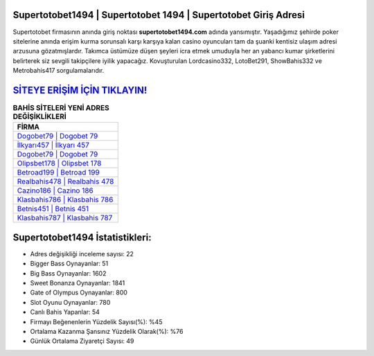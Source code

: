 ﻿Supertotobet1494 | Supertotobet 1494 | Supertotobet Giriş Adresi
===================================

.. image:: images/supertotobet-giris.jpg
   :width: 600
   
Supertotobet firmasının anında giriş noktası **supertotobet1494.com** adında yansımıştır. Yaşadığımız şehirde poker sitelerine anında erişim kurma sorunsalı karşı karşıya kalan casino oyuncuları tam da şuanki kentisiz ulaşım adresi arzusuna gözatmışlardır. Takımca üstümüze düşen şeyleri icra etmek umuduyla her an yabancı kumar şirketlerini belirterek siz sevgili takipçilere iyilik yapacağız. Kovuşturulan Lordcasino332, LotoBet291, ShowBahis332 ve Metrobahis417 sorgulamalarıdır.

`SİTEYE ERİŞİM İÇİN TIKLAYIN! <https://cutt.ly/QwVVg2Vk>`_
==============

.. list-table:: **BAHİS SİTELERİ YENİ ADRES DEĞİŞİKLİKLERİ**
   :widths: 100
   :header-rows: 1

   * - FİRMA
   * - `Dogobet79 | Dogobet 79 <dogobet79-dogobet-79-dogobet-giris-adresi.html>`_
   * - `İlkyarı457 | İlkyarı 457 <ilkyari457-ilkyari-457-ilkyari-giris-adresi.html>`_
   * - `Dogobet79 | Dogobet 79 <dogobet79-dogobet-79-dogobet-giris-adresi.html>`_	 
   * - `Olipsbet178 | Olipsbet 178 <olipsbet178-olipsbet-178-olipsbet-giris-adresi.html>`_	 
   * - `Betroad199 | Betroad 199 <betroad199-betroad-199-betroad-giris-adresi.html>`_ 
   * - `Realbahis478 | Realbahis 478 <realbahis478-realbahis-478-realbahis-giris-adresi.html>`_
   * - `Cazino186 | Cazino 186 <cazino186-cazino-186-cazino-giris-adresi.html>`_	 
   * - `Klasbahis786 | Klasbahis 786 <klasbahis786-klasbahis-786-klasbahis-giris-adresi.html>`_
   * - `Betnis451 | Betnis 451 <betnis451-betnis-451-betnis-giris-adresi.html>`_
   * - `Klasbahis787 | Klasbahis 787 <klasbahis787-klasbahis-787-klasbahis-giris-adresi.html>`_
	 
Supertotobet1494 İstatistikleri:
===================================	 
* Adres değişikliği inceleme sayısı: 22
* Bigger Bass Oynayanlar: 51
* Big Bass Oynayanlar: 1602
* Sweet Bonanza Oynayanlar: 1841
* Gate of Olympus Oynayanlar: 800
* Slot Oyunu Oynayanlar: 780
* Canlı Bahis Yapanlar: 54
* Firmayı Beğenenlerin Yüzdelik Sayısı(%): %45
* Ortalama Kazanma Şansınız Yüzdelik Olarak(%): %76
* Günlük Ortalama Ziyaretçi Sayısı: 49
